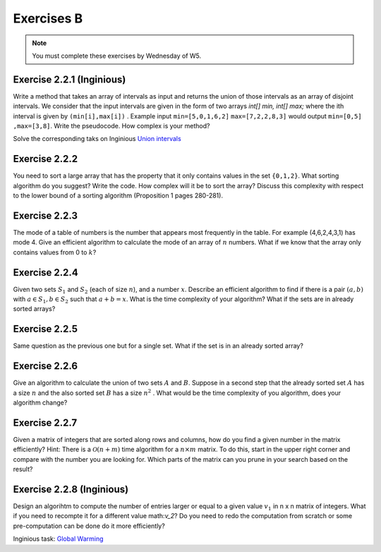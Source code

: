 .. _part2_ex2:

Exercises B
=======================================

.. note::
    You must complete these exercises by Wednesday of W5.


Exercise 2.2.1 (Inginious)
"""""""""""""""""""""""""""

Write a method that takes an array of intervals as input and returns the union of those intervals as an array of disjoint intervals. We consider that the input intervals are given in the form of two arrays `int[] min, int[] max;` where the ith interval is given by ``(min[i],max[i])`` . Example input ``min=[5,0,1,6,2]`` ``max=[7,2,2,8,3]`` would output ``min=[0,5] ,max=[3,8]``.
Write the pseudocode. How complex is your method?


Solve the corresponding taks on Inginious `Union intervals <https://inginious.info.ucl.ac.be/course/LINFO1121/sorting_Union>`_

.. answer::

    This problem can be elegantly solved
    with a sweep-line approach algorithm.
    Create a sequence composed of (a,b) couples:
    ``S=(min[0],+1),(max[0]+1,-1),...,(min[n-1],+1),(max[n-1]+1,-1),(+inf,0)``.
    Sort the sequence lexicographically:

    - increasingly in 'a',
    - decreasingly in 'b'

    Then use this code:

    .. code-block::

        int start = S[0].min
        overlap = S[0].b // always +1
        union = {}
        int i = 1
        while (i < 2n) {
          overlap += S[i].b
          if (overlap == 0) {
            // closed interval
            union.append([start..S[i].a])
            start = S[i+1].a // fine because we have a dummy element at 2n
          }
          i += 1
         }
        }

    Les étudiants ne trouvent généralement pas cet algorithmes (qui est tout de même intéressant de leur montrer).
    Voice l'algorihtme trouvé par les étudiants:

    - trier les intervalles (a,b) sur base du start (a).
    - considèrer chaque intervalle en maintenant la fermeture candidate maximum (b)

    Si on rencontre un start, plus grand que cette fermeture candidate la plus loin, on ferme l'intervalle courant.

Exercise 2.2.2
"""""""""""""""

You need to sort a large array that has the property that it only contains values in the set ``{0,1,2}``.
What sorting algorithm do you suggest? Write the code.
How complex will it be to sort the array? Discuss this complexity with respect to the lower bound of a sorting algorithm (Proposition 1 pages 280-281).

.. answer::

    Il s'agit d'un bucket-sort. Pourquoi est-il en :math:`\mathcal{O}(n)` et pas en :math:`\mathcal{O}(n\log n)`?
    N'y a t'il pas une preuve dans le livre disant que tout tri est en :math:`\mathcal{O}(n\log n)` pourtant?

Exercise 2.2.3
"""""""""""""""

The mode of a table of numbers is the number that appears most frequently in the table. For example (4,6,2,4,3,1) has mode 4. Give an efficient algorithm to calculate the mode of an array of :math:`n` numbers. What if we know that the array only contains values from 0 to :math:`k`?

.. answer::

    Solution1: two steps a) Sort all the elements then 2) find the repeating value with the largest span in the sorted array.
    Solution2 (advanced): You can embed the discovery of the mode in a quick-sort. During the pivoting step, we count the number of elements equal to the pivot value and keep track of the current best candidate mode (and its frequency of cours). This information can be used to avoid some recursive calls: we only process (recursive quick-sort call) a partition if is it larger than the count of the best candidate mode found so far.

    The students wont probably think about this solution but you can give them some hints: Can we cound the frequency of one value during the pivoting ? Can we keep track of the current best mode such that at the end of the quicksort we have the mode and don't need to scan again the sorted elements ? Assume that current best mode is has a count of 10, is it worth searching for a  mode in a partition of size 5 ?

    If we know that the range of values is between 0 to k, we can use a counting array and simply return the index with the max counter.

Exercise 2.2.4
"""""""""""""""

Given two sets :math:`S_1` and :math:`S_2` (each of size :math:`n`), and a number :math:`x`. Describe an efficient algorithm to find if there is a pair :math:`(a,b)` with :math:`a \in S_1,b \in S_2` such that :math:`a+b=x`.
What is the time complexity of your algorithm? What if the sets are in already sorted arrays?

.. answer::

    Sort one of the sets one array (already takes :math:`\mathcal{O}(n \log(n))`).
    Then for each value :math:`v` in the first (unsorted) set,
    search for the value :math:`x-v` in the second sorted array using a dichotomic search.
    Again this complexity is :math:`\mathcal{O}(n\log(n))`.

    If both array are sorted, we can be a bit smarter.
    Instead of iterating over each element in the first array
    we can also do a dichotomic seach on that one based on the minimum/maximum.
    If for a value :math:`v`, the minimum of the second array plus :math:`v` is :math:`>x`
    then we know that it is not worth considereing values :math:`>v` in the first array.
    This amounts at shrinking the bound of values in the first array.
    This doesn't change the worst-case time complexity
    but can reduce the best-case time complexity to :math:`\mathcal{O}(\log(n))`.

Exercise 2.2.5
"""""""""""""""

Same question as the previous one but for a single set. What if the set is in an already sorted array?

.. answer::

    If the array is sorted, you can use two pointers :math:`i,j` starting from both extremities the array :math:`i=0,j=n-1`.
    For each position :math:`i`, find :math:`j` such that :math:`a[i]+a[j]\ge v` and :math:`a[i]+a[j-1] < v` then increment :math:`i`.
    Since you can start the search for :math:`j` from its previous position, the complexity is :math:`\mathcal{O}(n)`.

Exercise 2.2.6
"""""""""""""""

Give an algorithm to calculate the union of two sets :math:`A` and :math:`B`. 
Suppose in a second step that the already sorted set :math:`A` has a size :math:`n` and the also sorted set :math:`B` has a size :math:`n^2` . What would be the time complexity of you algorithm, does your algorithm change?

.. answer::

    Let :math:`m` and :math:`n` be the size of the sets.
    Solution1: Put all the element in a large array then sort it => :math:`\mathcal{O}((m+n)log(m+n))`.
    Solution2 (a bit faster): Sort each set separately then collect avoiding dupplicates:  :math:`\mathcal{O}(m\log(m)+n\log(n))`.
    For the :math:`n` and :math:`n^2` size.
    For each element of the small one you do a dichotomic search on the large one. The time complexity is thus :math:`n \log(n^2) = 2n \log n`.
    This is better than the opposite which would be :math:`n^2 log(n)`.


Exercise 2.2.7
""""""""""""""""""""""""""""

Given a matrix of integers that are sorted along rows and columns, how do you find a given number in the matrix efficiently?
Hint: There is a :math:`\mathcal{O}(n+m)` time algorithm for a :math:`n\times m` matrix. To do this, start in the upper right corner and compare with the number you are looking for. Which parts of the matrix can you prune in your search based on the result?

.. answer::

    Let :math:`(i,j)` initialized as :math:`(0,m-1)` the current row/column position and :math:`v` the number we are looking for.
    If :math:`T[i,j-1] < v` increment :math:`i` else decrement :math:`j`. Complexity :math:`\mathcal{O}(n+m)` since it the worst case
    we go until :math:`i=n,j=0` if the element is not found.




Exercise 2.2.8 (Inginious)
""""""""""""""""""""""""""""

Design an algorihtm to compute the number of entries larger or equal to a given value :math:`v_1` in n x n matrix of integers. 
What if you need to recompte it for a different value math:`v_2`? 
Do you need to redo the computation from scratch or some pre-computation can be done do it more efficiently?

Inginious task: `Global Warming <https://inginious.info.ucl.ac.be/course/LINFO1121/sorting_GlobalWarmingImpl>`_


